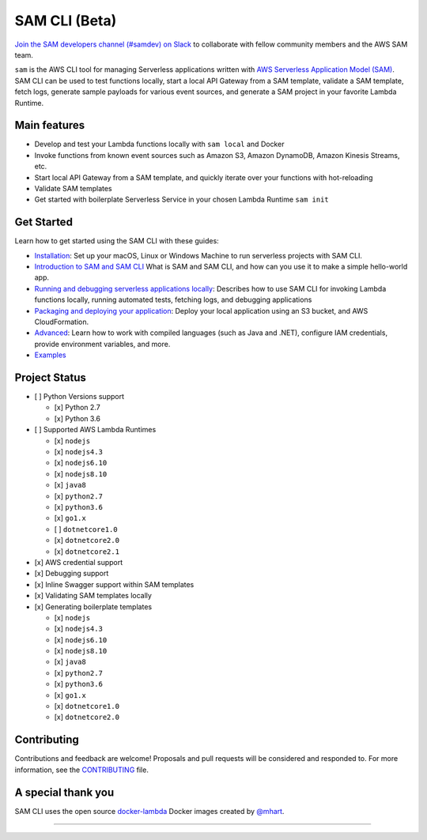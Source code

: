 .. raw:: html

   <p align="center">

.. raw:: html

   </p>

==============
SAM CLI (Beta)
==============

|Build Status| |Apache-2.0| |Contributers| |GitHub-release| |PyPI version|

`Join the SAM developers channel (#samdev) on
Slack <https://join.slack.com/t/awsdevelopers/shared_invite/enQtMzg3NTc5OTM2MzcxLTdjYTdhYWE3OTQyYTU4Njk1ZWY4Y2ZjYjBhMTUxNGYzNDg5MWQ1ZTc5MTRlOGY0OTI4NTdlZTMwNmI5YTgwOGM/>`__ to collaborate with
fellow community members and the AWS SAM team.

``sam`` is the AWS CLI tool for managing Serverless applications
written with `AWS Serverless Application Model
(SAM) <https://github.com/awslabs/serverless-application-model>`__. SAM
CLI can be used to test functions locally, start a local API Gateway
from a SAM template, validate a SAM template, fetch logs, generate sample payloads
for various event sources, and generate a SAM project in your favorite
Lambda Runtime.



Main features
-------------

-  Develop and test your Lambda functions locally with ``sam local`` and
   Docker
-  Invoke functions from known event sources such as Amazon S3, Amazon
   DynamoDB, Amazon Kinesis Streams, etc.
-  Start local API Gateway from a SAM template, and quickly iterate over
   your functions with hot-reloading
-  Validate SAM templates
-  Get started with boilerplate Serverless Service in your chosen Lambda
   Runtime ``sam init``


Get Started
-----------

Learn how to get started using the SAM CLI with these guides:

-  `Installation <docs/installation.rst>`__: Set up your macOS, Linux or Windows Machine to run serverless projects with SAM CLI.
-  `Introduction to SAM and SAM CLI <docs/getting_started.rst>`__ What is SAM and SAM CLI, and how can you use it to make a simple hello-world app.
-  `Running and debugging serverless applications locally <docs/usage.rst>`__: Describes how to use SAM CLI for invoking Lambda functions locally, running automated tests, fetching logs, and debugging applications
-  `Packaging and deploying your application <docs/deploying_serverless_applications.rst>`__: Deploy your local application using an S3 bucket, and AWS CloudFormation.
-  `Advanced <docs/advanced_usage.rst>`__: Learn how to work with compiled languages (such as Java and .NET), configure IAM credentials, provide environment variables, and more.
-  `Examples <https://github.com/awslabs/serverless-application-model/tree/master/examples/apps>`__


Project Status
--------------

-  [ ] Python Versions support

   -  [x] Python 2.7
   -  [x] Python 3.6

-  [ ] Supported AWS Lambda Runtimes

   -  [x] ``nodejs``
   -  [x] ``nodejs4.3``
   -  [x] ``nodejs6.10``
   -  [x] ``nodejs8.10``
   -  [x] ``java8``
   -  [x] ``python2.7``
   -  [x] ``python3.6``
   -  [x] ``go1.x``
   -  [ ] ``dotnetcore1.0``
   -  [x] ``dotnetcore2.0``
   -  [x] ``dotnetcore2.1``

-  [x] AWS credential support
-  [x] Debugging support
-  [x] Inline Swagger support within SAM templates
-  [x] Validating SAM templates locally
-  [x] Generating boilerplate templates

   -  [x] ``nodejs``
   -  [x] ``nodejs4.3``
   -  [x] ``nodejs6.10``
   -  [x] ``nodejs8.10``
   -  [x] ``java8``
   -  [x] ``python2.7``
   -  [x] ``python3.6``
   -  [x] ``go1.x``
   -  [x] ``dotnetcore1.0``
   -  [x] ``dotnetcore2.0``

Contributing
------------

Contributions and feedback are welcome! Proposals and pull requests will
be considered and responded to. For more information, see the
`CONTRIBUTING <CONTRIBUTING.md>`__ file.

A special thank you
-------------------

SAM CLI uses the open source
`docker-lambda <https://github.com/lambci/docker-lambda>`__ Docker
images created by `@mhart <https://github.com/mhart>`__.


.. raw:: html

   <!-- Links -->

.. |Build Status| image:: https://travis-ci.org/awslabs/aws-sam-cli.svg?branch=develop
.. |Apache-2.0| image:: https://img.shields.io/npm/l/aws-sam-local.svg?maxAge=2592000
.. |Contributers| image:: https://img.shields.io/github/contributors/awslabs/aws-sam-cli.svg?maxAge=2592000
.. |GitHub-release| image:: https://img.shields.io/github/release/awslabs/aws-sam-cli.svg?maxAge=2592000
.. |PyPI version| image:: https://badge.fury.io/py/aws-sam-cli.svg

=======
